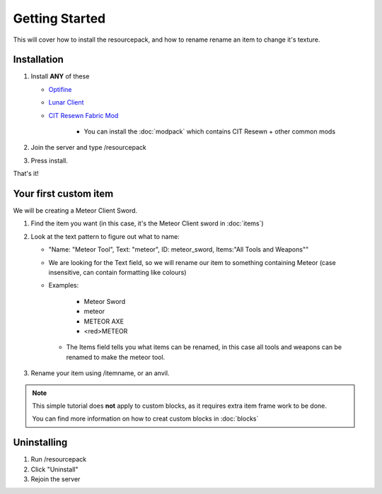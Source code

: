 Getting Started
===================================

This will cover how to install the resourcepack, and how to rename rename an item to change it's texture.

Installation
----------

#. Install **ANY** of these

   * `Optifine <https://www.optifine.net/downloads>`_ 

   * `Lunar Client <https://www.lunarclient.com>`_ 

   * `CIT Resewn Fabric Mod <https://www.curseforge.com/minecraft/mc-mods/cit-resewn>`_ 
      
      * You can install the :doc:`modpack` which contains CIT Resewn + other common mods

#. Join the server and type /resourcepack
#. Press install.

That's it!

Your first custom item
------------
We will be creating a Meteor Client Sword.

#. Find the item you want (in this case, it's the Meteor Client sword in :doc:`items`)
#. Look at the text pattern to figure out what to name:

   * "Name: "Meteor Tool", Text: "meteor", ID: meteor_sword, Items:"All Tools and Weapons""
   
   * We are looking for the Text field, so we will rename our item to something containing Meteor (case insensitive, can contain formatting like colours)
   
   * Examples:

      * Meteor Sword
      * meteor
      * METEOR AXE
      * <red>METEOR
    
    * The Items field tells you what items can be renamed, in this case all tools and weapons can be renamed to make the meteor tool.
    
#. Rename your item using /itemname, or an anvil.

.. note::
  This simple tutorial does **not** apply to custom blocks, as it requires extra item frame work to be done.
  
  You can find more information on how to creat custom blocks in :doc:`blocks`


Uninstalling
------------
#. Run /resourcepack
#. Click "Uninstall"
#. Rejoin the server
